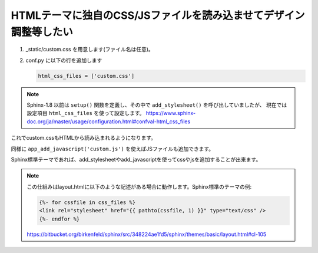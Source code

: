 
HTMLテーマに独自のCSS/JSファイルを読み込ませてデザイン調整等したい
--------------------------------------------------------------------

1. _static/custom.css を用意します(ファイル名は任意)。
2. conf.py に以下の行を追加します

   .. code-block:: python

      html_css_files = ['custom.css']

.. note::

   Sphinx-1.8 以前は ``setup()`` 関数を定義し、その中で ``add_stylesheet()`` を呼び出していましたが、
   現在では設定項目 ``html_css_files`` を使って設定します。
   https://www.sphinx-doc.org/ja/master/usage/configuration.html#confval-html_css_files

これでcustom.cssもHTMLから読み込まれるようになります。

同様に ``app_add_javascript('custom.js')`` を使えばJSファイルも追加できます。

Sphinx標準テーマであれば、add_stylesheetやadd_javascriptを使ってcssやjsを追加することが出来ます。

.. seealso:: http://www.sphinx-doc.org/ja/stable/extdev/appapi.html#sphinx.application.Sphinx.add_stylesheet

.. note::

   この仕組みはlayout.htmlに以下のような記述がある場合に動作します。Sphinx標準のテーマの例:

   .. code-block:: css+jinja

       {%- for cssfile in css_files %}
       <link rel="stylesheet" href="{{ pathto(cssfile, 1) }}" type="text/css" />
       {%- endfor %}

   https://bitbucket.org/birkenfeld/sphinx/src/348224ae1fd5/sphinx/themes/basic/layout.html#cl-105
